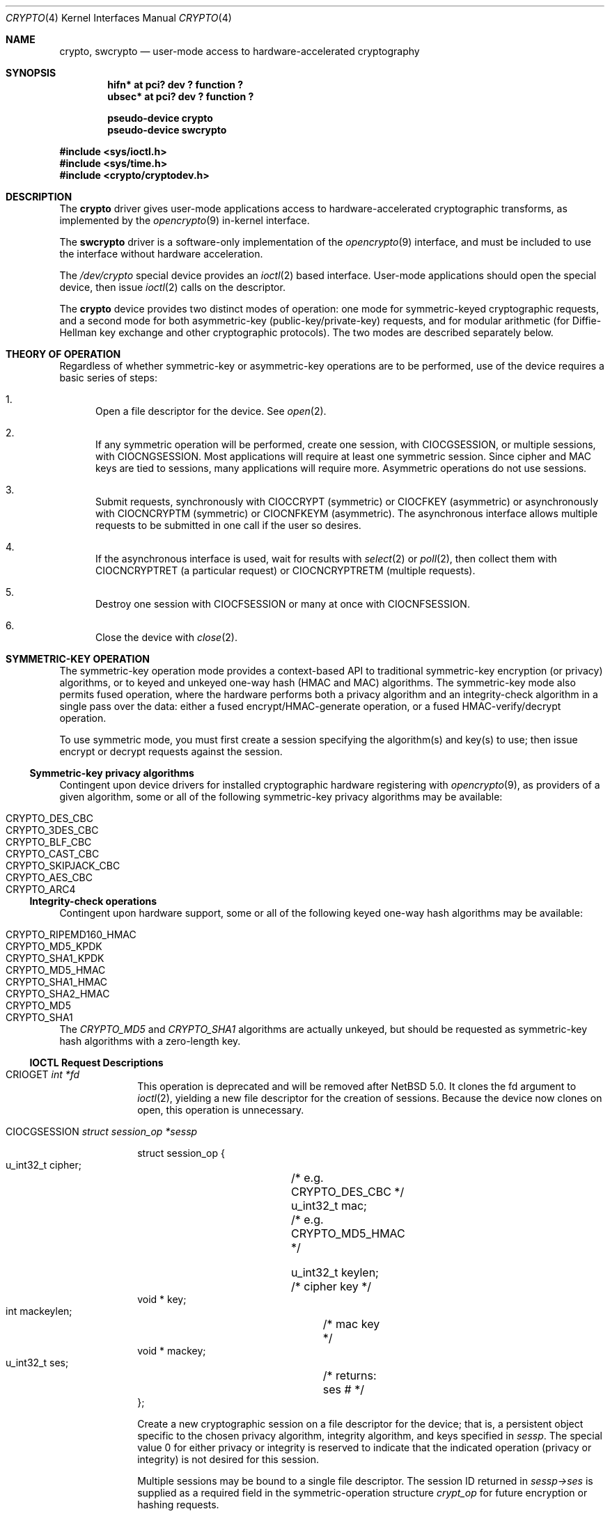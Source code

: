 .\"	$NetBSD: crypto.4,v 1.17 2010/01/28 08:35:06 hubertf Exp $
.\"
.\" Copyright (c) 2008 The NetBSD Foundation, Inc.
.\" All rights reserved.
.\"
.\" This code is derived from software contributed to The NetBSD Foundation
.\" by Coyote Point Systems, Inc.
.\"
.\" Redistribution and use in source and binary forms, with or without
.\" modification, are permitted provided that the following conditions
.\" are met:
.\" 1. Redistributions of source code must retain the above copyright
.\"    notice, this list of conditions and the following disclaimer.
.\" 2. Redistributions in binary form must reproduce the above copyright
.\"    notice, this list of conditions and the following disclaimer in the
.\"    documentation and/or other materials provided with the distribution.
.\"
.\" THIS SOFTWARE IS PROVIDED BY THE NETBSD FOUNDATION, INC. AND CONTRIBUTORS
.\" ``AS IS'' AND ANY EXPRESS OR IMPLIED WARRANTIES, INCLUDING, BUT NOT LIMITED
.\" TO, THE IMPLIED WARRANTIES OF MERCHANTABILITY AND FITNESS FOR A PARTICULAR
.\" PURPOSE ARE DISCLAIMED.  IN NO EVENT SHALL THE FOUNDATION OR CONTRIBUTORS
.\" BE LIABLE FOR ANY DIRECT, INDIRECT, INCIDENTAL, SPECIAL, EXEMPLARY, OR
.\" CONSEQUENTIAL DAMAGES (INCLUDING, BUT NOT LIMITED TO, PROCUREMENT OF
.\" SUBSTITUTE GOODS OR SERVICES; LOSS OF USE, DATA, OR PROFITS; OR BUSINESS
.\" INTERRUPTION) HOWEVER CAUSED AND ON ANY THEORY OF LIABILITY, WHETHER IN
.\" CONTRACT, STRICT LIABILITY, OR TORT (INCLUDING NEGLIGENCE OR OTHERWISE)
.\" ARISING IN ANY WAY OUT OF THE USE OF THIS SOFTWARE, EVEN IF ADVISED OF THE
.\" POSSIBILITY OF SUCH DAMAGE.
.\"
.\"
.\"
.\" Copyright (c) 2004
.\"	Jonathan Stone <jonathan@dsg.stanford.edu>. All rights reserved.
.\"
.\" Redistribution and use in source and binary forms, with or without
.\" modification, are permitted provided that the following conditions
.\" are met:
.\" 1. Redistributions of source code must retain the above copyright
.\"    notice, this list of conditions and the following disclaimer.
.\" 2. Redistributions in binary form must reproduce the above copyright
.\"    notice, this list of conditions and the following disclaimer in the
.\"    documentation and/or other materials provided with the distribution.
.\"
.\" THIS SOFTWARE IS PROVIDED BY Jonathan Stone AND CONTRIBUTORS ``AS IS'' AND
.\" ANY EXPRESS OR IMPLIED WARRANTIES, INCLUDING, BUT NOT LIMITED TO, THE
.\" IMPLIED WARRANTIES OF MERCHANTABILITY AND FITNESS FOR A PARTICULAR PURPOSE
.\" ARE DISCLAIMED.  IN NO EVENT SHALL Jonathan Stone OR THE VOICES IN HIS HEAD
.\" BE LIABLE FOR ANY DIRECT, INDIRECT, INCIDENTAL, SPECIAL, EXEMPLARY, OR
.\" CONSEQUENTIAL DAMAGES (INCLUDING, BUT NOT LIMITED TO, PROCUREMENT OF
.\" SUBSTITUTE GOODS OR SERVICES; LOSS OF USE, DATA, OR PROFITS; OR BUSINESS
.\" INTERRUPTION) HOWEVER CAUSED AND ON ANY THEORY OF LIABILITY, WHETHER IN
.\" CONTRACT, STRICT LIABILITY, OR TORT (INCLUDING NEGLIGENCE OR OTHERWISE)
.\" ARISING IN ANY WAY OUT OF THE USE OF THIS SOFTWARE, EVEN IF ADVISED OF
.\" THE POSSIBILITY OF SUCH DAMAGE.
.\"
.Dd May 16, 2009
.Dt CRYPTO 4
.Os
.Sh NAME
.Nm crypto ,
.Nm swcrypto
.Nd user-mode access to hardware-accelerated cryptography
.Sh SYNOPSIS
.Cd "hifn*   at pci? dev ? function ?"
.Cd "ubsec*  at pci? dev ? function ?"
.Pp
.Cd pseudo-device crypto
.Cd pseudo-device swcrypto
.Pp
.In sys/ioctl.h
.In sys/time.h
.In crypto/cryptodev.h
.Sh DESCRIPTION
The
.Nm
driver gives user-mode applications access to hardware-accelerated
cryptographic transforms, as implemented by the
.Xr opencrypto 9
in-kernel interface.
.Pp
The
.Cm swcrypto
driver is a software-only implementation of the
.Xr opencrypto 9
interface, and must be included to use the interface without hardware
acceleration.
.Pp
The
.Pa /dev/crypto
special device provides an
.Xr ioctl 2
based interface.
User-mode applications should open the special device,
then issue
.Xr ioctl 2
calls on the descriptor.
.Pp
The
.Nm
device provides two distinct modes of operation: one mode for
symmetric-keyed cryptographic requests, and a second mode for
both asymmetric-key (public-key/private-key) requests, and for
modular arithmetic (for Diffie-Hellman key exchange and other
cryptographic protocols).
The two modes are described separately below.
.Sh THEORY OF OPERATION
Regardless of whether symmetric-key or asymmetric-key operations are
to be performed, use of the device requires a basic series of steps:
.Pp
.Bl -enum
.It
Open a file descriptor for the device.
See
.Xr open 2 .
.It
If any symmetric operation will be performed,
create one session, with
.Dv CIOCGSESSION ,
or multiple sessions, with
.Dv CIOCNGSESSION .
Most applications will require at least one symmetric session.
Since cipher and MAC keys are tied to sessions, many
applications will require more.
Asymmetric operations do not use sessions.
.It
Submit requests, synchronously with
.Dv CIOCCRYPT
(symmetric)
or
.Dv CIOCFKEY
(asymmetric)
or asynchronously with
.Dv CIOCNCRYPTM
(symmetric)
or
.Dv CIOCNFKEYM
(asymmetric).
The asynchronous interface allows multiple requests to be submitted in one
call if the user so desires.
.It
If the asynchronous interface is used, wait for results with
.Xr select 2
or
.Xr poll 2 ,
then collect them with
.Dv CIOCNCRYPTRET
(a particular request)
or
.Dv CIOCNCRYPTRETM
(multiple requests).
.It
Destroy one session with
.Dv CIOCFSESSION
or many at once with
.Dv CIOCNFSESSION .
.It
Close the device with
.Xr close 2 .
.El
.Sh SYMMETRIC-KEY OPERATION
The symmetric-key operation mode provides a context-based API
to traditional symmetric-key encryption (or privacy) algorithms,
or to keyed and unkeyed one-way hash (HMAC and MAC) algorithms.
The symmetric-key mode also permits fused operation,
where the hardware performs both a privacy algorithm and an integrity-check
algorithm in a single pass over the data: either a fused
encrypt/HMAC-generate operation, or a fused HMAC-verify/decrypt operation.
.Pp
To use symmetric mode, you must first create a session specifying
the algorithm(s) and key(s) to use; then issue encrypt or decrypt
requests against the session.
.Ss Symmetric-key privacy algorithms
Contingent upon device drivers for installed cryptographic hardware
registering with
.Xr opencrypto 9 ,
as providers of a given algorithm, some or all of the following
symmetric-key privacy algorithms may be available:
.Pp
.Bl -tag -compact -width CRYPTO_RIPEMD160_HMAC -offset indent
.It CRYPTO_DES_CBC
.It CRYPTO_3DES_CBC
.It CRYPTO_BLF_CBC
.It CRYPTO_CAST_CBC
.It CRYPTO_SKIPJACK_CBC
.It CRYPTO_AES_CBC
.It CRYPTO_ARC4
.El
.Ss Integrity-check operations
Contingent upon hardware support, some or all of the following
keyed one-way hash algorithms may be available:
.Pp
.Bl -tag -compact -width CRYPTO_RIPEMD160_HMAC -offset indent
.It CRYPTO_RIPEMD160_HMAC
.It CRYPTO_MD5_KPDK
.It CRYPTO_SHA1_KPDK
.It CRYPTO_MD5_HMAC
.It CRYPTO_SHA1_HMAC
.It CRYPTO_SHA2_HMAC
.It CRYPTO_MD5
.It CRYPTO_SHA1
.El
.Pp
The
.Em CRYPTO_MD5
and
.Em CRYPTO_SHA1
algorithms are actually unkeyed, but should be requested
as symmetric-key hash algorithms with a zero-length key.
.Ss IOCTL Request Descriptions
.\"
.Bl -tag -width CIOCFKEY
.\"
.It Dv CRIOGET Fa int *fd
This operation is deprecated and will be removed after
.Nx 5.0 .
It clones the fd argument to
.Xr ioctl 2 ,
yielding a new file descriptor for the creation of sessions.
Because the device now clones on open, this operation is unnecessary.
.\"
.It Dv CIOCGSESSION Fa struct session_op *sessp
.Bd -literal
struct session_op {
    u_int32_t cipher;	/* e.g. CRYPTO_DES_CBC */
    u_int32_t mac;	/* e.g. CRYPTO_MD5_HMAC */

    u_int32_t keylen;	/* cipher key */
    void * key;
    int mackeylen;	/* mac key */
    void * mackey;

    u_int32_t ses;	/* returns: ses # */
};

.Ed
Create a new cryptographic session on a file descriptor for the device;
that is, a persistent object specific to the chosen
privacy algorithm, integrity algorithm, and keys specified in
.Fa sessp .
The special value 0 for either privacy or integrity
is reserved to indicate that the indicated operation (privacy or integrity)
is not desired for this session.
.Pp
Multiple sessions may be bound to a single file descriptor.
The session ID returned in
.Fa sessp-\*[Gt]ses
is supplied as a required field in the symmetric-operation structure
.Fa crypt_op
for future encryption or hashing requests.
.Pp
This implementation will never return a session ID of 0 for a successful
creation of a session, which is a
.Nx
extension.
.Pp
For non-zero symmetric-key privacy algorithms, the privacy algorithm
must be specified in
.Fa sessp-\*[Gt]cipher ,
the key length in
.Fa sessp-\*[Gt]keylen ,
and the key value in the octets addressed by
.Fa sessp-\*[Gt]key .
.Pp
For keyed one-way hash algorithms, the one-way hash must be specified
in
.Fa sessp-\*[Gt]mac ,
the key length in
.Fa sessp-\*[Gt]mackey ,
and the key value in the octets addressed by
.Fa sessp-\*[Gt]mackeylen .
.\"
.Pp
Support for a specific combination of fused privacy  and
integrity-check algorithms depends on whether the underlying
hardware supports that combination.
Not all combinations are supported
by all hardware, even if the hardware supports each operation as a
stand-alone non-fused operation.
.It Dv CIOCNGSESSION Fa struct crypt_sgop *sgop
.Bd -literal
struct crypt_sgop {
    size_t	count;			/* how many */
    struct session_n_op * sessions; /* where to get them */
};

struct session_n_op {
    u_int32_t cipher;		/* e.g. CRYPTO_DES_CBC */
    u_int32_t mac;		/* e.g. CRYPTO_MD5_HMAC */

    u_int32_t keylen;		/* cipher key */
    void * key;
    u_int32_t mackeylen;	/* mac key */
    void * mackey;

    u_int32_t ses;		/* returns: session # */
    int status;
};

.Ed
Create one or more sessions.
Takes a counted array of
.Fa session_n_op
structures in
.Fa sgop .
For each requested session (array element n), the session number is returned in
.Fa sgop-\*[Gt]sessions[n].ses
and the status for that session creation in
.Fa sgop-\*[Gt]sessions[n].status .
.\"
.It Dv CIOCCRYPT Fa struct crypt_op *cr_op
.Bd -literal
struct crypt_op {
    u_int32_t ses;
    u_int16_t op;	/* e.g. COP_ENCRYPT */
    u_int16_t flags;
    u_int len;
    void * src, *dst;
    void * mac;		/* must be large enough for result */
    void * iv;
};

.Ed
Request a symmetric-key (or hash) operation.
The file descriptor argument to
.Xr ioctl 2
must have been bound to a valid session.
To encrypt, set
.Fa cr_op-\*[Gt]op
to
.Dv COP_ENCRYPT .
To decrypt, set
.Fa cr_op-\*[Gt]op
to
.Dv COP_DECRYPT .
The field
.Fa cr_op-\*[Gt]len
supplies the length of the input buffer; the fields
.Fa cr_op-\*[Gt]src ,
.Fa cr_op-\*[Gt]dst ,
.Fa cr_op-\*[Gt]mac ,
.Fa cr_op-\*[Gt]iv
supply the addresses of the input buffer, output buffer,
one-way hash, and initialization vector, respectively.
.It Dv CIOCNCRYPTM Fa struct crypt_mop *cr_mop
.Bd -literal
struct crypt_mop {
    size_t count;		/* how many */
    struct crypt_n_op * reqs;	/* where to get them */
};

struct crypt_n_op {
    u_int32_t ses;
    u_int16_t op;		/* e.g. COP_ENCRYPT */
    u_int16_t flags;
    u_int len;

    u_int32_t reqid;		/* request id */
    int status;			/* accepted or not */

    void *opaque;		/* opaque pointer ret to user */
    u_int32_t keylen;		/* cipher key - optional */
    void * key;
    u_int32_t mackeylen;	/* mac key - optional */
    void * mackey;

    void * src, * dst;
    void * mac;
    void * iv;
};

.Ed
This is the asynchronous version of CIOCCRYPT, which allows multiple
symmetric-key (or hash) operations to be started (see CIOCRYPT
above for the details for each operation).
.Pp
The
.Fa cr_mop-\*[Gt]count
field specifies the number of operations provided in the
cr_mop-\*[Gt]reqs array.
.Pp
Each operation is assigned a unique request id returned in the
.Fa cr_mop-\*[Gt]reqs[n].reqid
field.
.Pp
Each operation can accept an opaque value from the user to be passed back
to the user when the operation completes
(e.g., to track context for the request).
The opaque field is
.Fa cr_mop-\*[Gt]reqs[n].opaque .
.Pp
If a problem occurs with starting any of the operations then that
operation's
.Fa cr_mop-\*[Gt]reqs[n].status
field is filled with the error code.
The failure of an operation does not
prevent the other operations from being started.
.Pp
The
.Xr select 2
or
.Xr poll 2
functions must be used on the device file descriptor to detect that
some operation has completed; results are then retrieved with
.Dv CIOCNCRYPTRETM .
.Pp
The
.Fa key
and
.Fa mackey
fields of the
operation structure are currently unused.
They are intended for use to
immediately rekey an existing session before processing a new request.
.It Dv CIOCFSESSION Fa void
Destroys the /dev/crypto session associated with the file-descriptor
argument.
.It Dv CIOCNFSESSION Fa struct crypt_sfop *sfop ;
.Bd -literal
struct crypt_sfop {
    size_t count;
    u_int32_t *sesid;
};

.Ed
Destroys the
.Fa sfop-\*[Gt]count
sessions specified by the
.Fa sfop
array of session identifiers.
.El
.\"
.Sh ASYMMETRIC-KEY OPERATION
.Ss Asymmetric-key algorithms
Contingent upon hardware support, the following asymmetric
(public-key/private-key; or key-exchange subroutine) operations may
also be available:
.Pp
.Bl -column "CRK_DH_COMPUTE_KEY" "Input parameter" "Output parameter" -offset indent -compact
.It Em "Algorithm" Ta "Input parameter" Ta "Output parameter"
.It Em " " Ta "Count" Ta "Count"
.It Dv CRK_MOD_EXP Ta 3 Ta 1
.It Dv CRK_MOD_EXP_CRT Ta 6 Ta 1
.It Dv CRK_MOD_ADD Ta 3 Ta 1
.It Dv CRK_MOD_ADDINV Ta 2 Ta 1
.It Dv CRK_MOD_SUB Ta 3 Ta 1
.It Dv CRK_MOD_MULT Ta 3 Ta 1
.It Dv CRK_MOD_MULTINV Ta 2 Ta 1
.It Dv CRK_MOD Ta 2 Ta 1
.It Dv CRK_DSA_SIGN Ta 5 Ta 2
.It Dv CRK_DSA_VERIFY Ta 7 Ta 0
.It Dv CRK_DH_COMPUTE_KEY Ta 3 Ta 1
.El
.Pp
See below for discussion of the input and output parameter counts.
.Ss Asymmetric-key commands
.Bl -tag -width CIOCFKEY
.It Dv CIOCASYMFEAT Fa int *feature_mask
Returns a bitmask of supported asymmetric-key operations.
Each of the above-listed asymmetric operations is present
if and only if the bit position numbered by the code for that operation
is set.
For example,
.Dv CRK_MOD_EXP
is available if and only if the bit
.Pq 1 \*[Lt]\*[Lt] Dv CRK_MOD_EX
is set.
.It Dv CIOCFKEY Fa struct crypt_kop *kop
.Bd -literal
struct crypt_kop {
    u_int crk_op;		/* e.g. CRK_MOD_EXP */
    u_int crk_status;		/* return status */
    u_short crk_iparams;	/* # of input params */
    u_short crk_oparams;	/* # of output params */
    u_int crk_pad1;
    struct crparam crk_param[CRK_MAXPARAM];
};

/* Bignum parameter, in packed bytes. */
struct crparam {
    void * crp_p;
    u_int crp_nbits;
};

.Ed
Performs an asymmetric-key operation from the list above.
The specific operation is supplied in
.Fa kop-\*[Gt]crk_op ;
final status for the operation is returned in
.Fa kop-\*[Gt]crk_status .
The number of input arguments and the number of output arguments
is specified in
.Fa kop-\*[Gt]crk_iparams
and
.Fa kop-\*[Gt]crk_iparams ,
respectively.
The field
.Fa crk_param[]
must be filled in with exactly
.Fa kop-\*[Gt]crk_iparams + kop-\*[Gt]crk_oparams
arguments, each encoded as a
.Fa struct crparam
(address, bitlength) pair.
.Pp
The semantics of these arguments are currently undocumented.
.It Dv CIOCNFKEYM Fa struct crypt_mkop *mkop
.Bd -literal
struct crypt_mkop {
    size_t count;		/* how many */
    struct crypt_n_op * reqs;	/* where to get them */
};

struct crypt_n_kop {
    u_int crk_op;		/* e.g. CRK_MOD_EXP */
    u_int crk_status;		/* accepted or not */
    u_short crk_iparams;	/* # of input params */
    u_short crk_oparams;	/* # of output params */
    u_int32_t crk_reqid;	/* request id */
    struct crparam crk_param[CRK_MAXPARAM];
    void *crk_opaque;		/* opaque pointer ret to user */
};

.Ed
This is the asynchronous version of
.Dv CIOCFKEY ,
which starts one or more key operations.
See
.Dv CIOCNCRYPTM
above and
.Dv CIOCNCRYPTRETM
below
for descriptions of the
.Fa mkop\*[Gt]count ,
.Fa mkop\*[Gt]reqs ,
.Fa mkop\*[Gt]reqs[n].crk_reqid ,
.Fa mkop\*[Gt]reqs[n].crk_status ,
and
.Fa  mkop\*[Gt]reqs[n].crk_opaque
fields of the argument structure, and result retrieval.
.El
.Ss Asynchronous status commands
When requests are submitted with the
.Dv CIOCNCRYPTM
or
.Dv CIOCNFKEYM
commands, result retrieval is asynchronous
(the submit ioctls return immediately).
Use the
.Xr select 2
or
.Xr poll 2
functions to determine when the file descriptor has completed operations ready
to be retrieved.
.Bl -tag -width CIOCFKEY
.It Dv CIOCNCRYPTRET Fa struct crypt_result *cres
.Bd -literal
struct crypt_result {
    u_int32_t reqid;	/* request ID */
    u_int32_t status;	/* 0 if successful */
    void * opaque;	/* pointer from user */
};

.Ed
Check for the status of the request specified by
.Fa cres-\*[Gt]reqid .
This requires a linear search through all completed requests and should
be used with extreme care if the number of requests pending on this
file descriptor may be large.
.Pp
The
.Fa cres-\*[Gt]status
field is set as follows:
.Bl -tag -width EINPROGRESS
.It 0
The request has completed, and its results have been copied out to
the original
.Fa crypt_n_op or
.Fa crypt_n_kop
structure used to start the request.
The copyout occurs during this ioctl,
so the calling process must be the process that started the request.
.It EINPROGRESS
The request has not yet completed.
.It EINVAL
The request was not found.
.El
.Pp
Other values indicate a problem during the processing of the request.
.It Dv CIOCNCRYPTRETM Fa struct cryptret_t *cret
.Bd -literal
struct cryptret {
    size_t count;			/* space for how many */
    struct crypt_result * results;	/* where to put them */
};

.Ed
Retrieve a number of completed requests.
This ioctl accepts a count and
an array (each array element is a
.Fa crypt_result_t
structure as used by
.Dv CIOCNCRYPTRET
above) and fills the array with up to
.Fa cret-\*[Gt]count
results of completed requests.
.Pp
This ioctl fills in the
.Fa cret-\*[Gt]results[n].reqid field ,
so that the request which has completed
may be identified by the application.
Note that the results may include
requests submitted both as symmetric and asymmetric operations.
.El
.Sh SEE ALSO
.Xr hifn 4 ,
.Xr ubsec 4 ,
.Xr opencrypto 9
.Sh HISTORY
The
.Nm
driver is derived from a version which appeared in
.Fx 4.8 ,
which in turn is based on code which appeared in
.Ox 3.2 .
.Pp
The "new API" for asynchronous operation with multiple basic operations
per system call (the "N" ioctl variants) was contributed by Coyote Point
Systems, Inc. and first appeared in
.Nx 5.0 .
.Sh BUGS
Error checking and reporting is weak.
.Pp
The values specified for symmetric-key key sizes to
.Dv CIOCGSESSION
must exactly match the values expected by
.Xr opencrypto 9 .
The output buffer and MAC buffers supplied to
.Dv CIOCCRYPT
must follow whether privacy or integrity algorithms were specified for
session: if you request a
.No non- Ns Dv NULL
algorithm, you must supply a suitably-sized buffer.
.Pp
The scheme for passing arguments for asymmetric requests is baroque.
.Pp
The naming inconsistency between
.Dv CRIOGET
and the various
.Dv CIOC Ns \&*
names is an unfortunate historical artifact.
